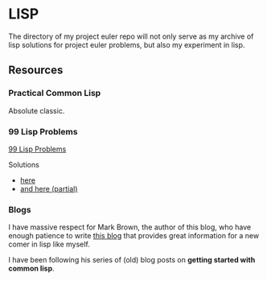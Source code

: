 
* LISP

The directory of my project euler repo will not only serve
as my archive of lisp solutions for project euler problems,
but also my experiment in lisp.

** Resources

*** Practical Common Lisp

Absolute classic.

*** 99 Lisp Problems

[[http://www.ic.unicamp.br/~meidanis/courses/mc336/2006s2/funcional/L-99_Ninety-Nine_Lisp_Problems.html][99 Lisp Problems]]

Solutions
 - [[http://www.informatimago.com/develop/lisp/l99/][here]]
 - [[http://batsov.com/lisp-problems/][and here (partial)]]

*** Blogs

I have massive respect for Mark Brown, the author of this
blog, who have enough patience to write
[[https://blog.lowsnr.net/category/computing/lisp/][this blog]]
that provides great information for a new comer in lisp like myself.

I have been following his series of (old) blog posts on
*getting started with common lisp*.
